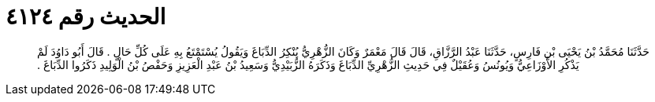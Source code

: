 
= الحديث رقم ٤١٢٤

[quote.hadith]
حَدَّثَنَا مُحَمَّدُ بْنُ يَحْيَى بْنِ فَارِسٍ، حَدَّثَنَا عَبْدُ الرَّزَّاقِ، قَالَ قَالَ مَعْمَرٌ وَكَانَ الزُّهْرِيُّ يُنْكِرُ الدِّبَاغَ وَيَقُولُ يُسْتَمْتَعُ بِهِ عَلَى كُلِّ حَالٍ ‏.‏ قَالَ أَبُو دَاوُدَ لَمْ يَذْكُرِ الأَوْزَاعِيُّ وَيُونُسُ وَعُقَيْلٌ فِي حَدِيثِ الزُّهْرِيِّ الدِّبَاغَ وَذَكَرَهُ الزُّبَيْدِيُّ وَسَعِيدُ بْنُ عَبْدِ الْعَزِيزِ وَحَفْصُ بْنُ الْوَلِيدِ ذَكَرُوا الدِّبَاغَ ‏.‏